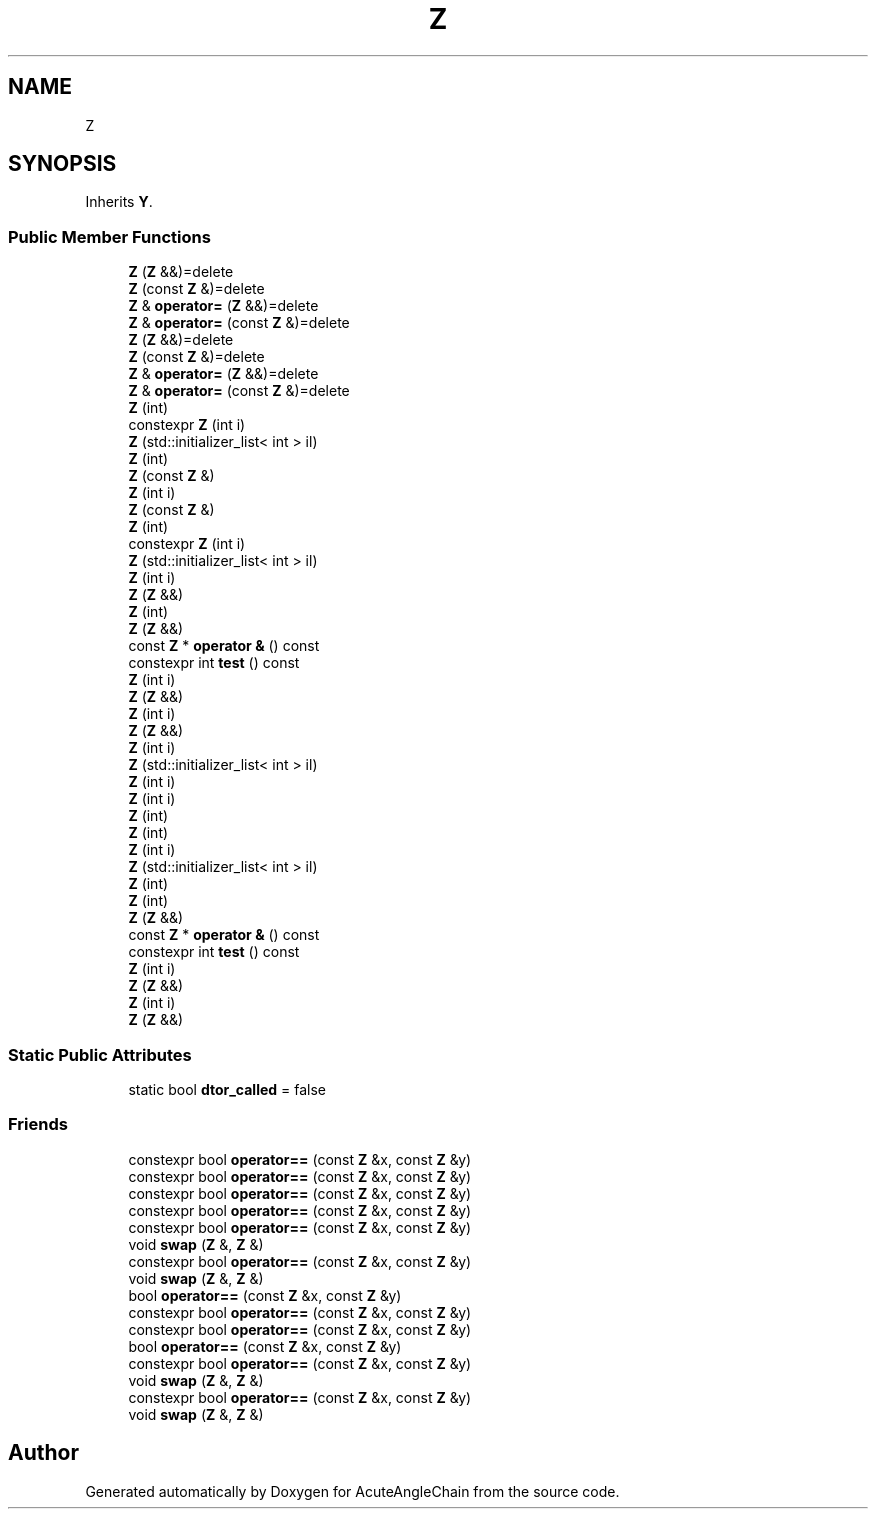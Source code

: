 .TH "Z" 3 "Sun Jun 3 2018" "AcuteAngleChain" \" -*- nroff -*-
.ad l
.nh
.SH NAME
Z
.SH SYNOPSIS
.br
.PP
.PP
Inherits \fBY\fP\&.
.SS "Public Member Functions"

.in +1c
.ti -1c
.RI "\fBZ\fP (\fBZ\fP &&)=delete"
.br
.ti -1c
.RI "\fBZ\fP (const \fBZ\fP &)=delete"
.br
.ti -1c
.RI "\fBZ\fP & \fBoperator=\fP (\fBZ\fP &&)=delete"
.br
.ti -1c
.RI "\fBZ\fP & \fBoperator=\fP (const \fBZ\fP &)=delete"
.br
.ti -1c
.RI "\fBZ\fP (\fBZ\fP &&)=delete"
.br
.ti -1c
.RI "\fBZ\fP (const \fBZ\fP &)=delete"
.br
.ti -1c
.RI "\fBZ\fP & \fBoperator=\fP (\fBZ\fP &&)=delete"
.br
.ti -1c
.RI "\fBZ\fP & \fBoperator=\fP (const \fBZ\fP &)=delete"
.br
.ti -1c
.RI "\fBZ\fP (int)"
.br
.ti -1c
.RI "constexpr \fBZ\fP (int i)"
.br
.ti -1c
.RI "\fBZ\fP (std::initializer_list< int > il)"
.br
.ti -1c
.RI "\fBZ\fP (int)"
.br
.ti -1c
.RI "\fBZ\fP (const \fBZ\fP &)"
.br
.ti -1c
.RI "\fBZ\fP (int i)"
.br
.ti -1c
.RI "\fBZ\fP (const \fBZ\fP &)"
.br
.ti -1c
.RI "\fBZ\fP (int)"
.br
.ti -1c
.RI "constexpr \fBZ\fP (int i)"
.br
.ti -1c
.RI "\fBZ\fP (std::initializer_list< int > il)"
.br
.ti -1c
.RI "\fBZ\fP (int i)"
.br
.ti -1c
.RI "\fBZ\fP (\fBZ\fP &&)"
.br
.ti -1c
.RI "\fBZ\fP (int)"
.br
.ti -1c
.RI "\fBZ\fP (\fBZ\fP &&)"
.br
.ti -1c
.RI "const \fBZ\fP * \fBoperator &\fP () const"
.br
.ti -1c
.RI "constexpr int \fBtest\fP () const"
.br
.ti -1c
.RI "\fBZ\fP (int i)"
.br
.ti -1c
.RI "\fBZ\fP (\fBZ\fP &&)"
.br
.ti -1c
.RI "\fBZ\fP (int i)"
.br
.ti -1c
.RI "\fBZ\fP (\fBZ\fP &&)"
.br
.ti -1c
.RI "\fBZ\fP (int i)"
.br
.ti -1c
.RI "\fBZ\fP (std::initializer_list< int > il)"
.br
.ti -1c
.RI "\fBZ\fP (int i)"
.br
.ti -1c
.RI "\fBZ\fP (int i)"
.br
.ti -1c
.RI "\fBZ\fP (int)"
.br
.ti -1c
.RI "\fBZ\fP (int)"
.br
.ti -1c
.RI "\fBZ\fP (int i)"
.br
.ti -1c
.RI "\fBZ\fP (std::initializer_list< int > il)"
.br
.ti -1c
.RI "\fBZ\fP (int)"
.br
.ti -1c
.RI "\fBZ\fP (int)"
.br
.ti -1c
.RI "\fBZ\fP (\fBZ\fP &&)"
.br
.ti -1c
.RI "const \fBZ\fP * \fBoperator &\fP () const"
.br
.ti -1c
.RI "constexpr int \fBtest\fP () const"
.br
.ti -1c
.RI "\fBZ\fP (int i)"
.br
.ti -1c
.RI "\fBZ\fP (\fBZ\fP &&)"
.br
.ti -1c
.RI "\fBZ\fP (int i)"
.br
.ti -1c
.RI "\fBZ\fP (\fBZ\fP &&)"
.br
.in -1c
.SS "Static Public Attributes"

.in +1c
.ti -1c
.RI "static bool \fBdtor_called\fP = false"
.br
.in -1c
.SS "Friends"

.in +1c
.ti -1c
.RI "constexpr bool \fBoperator==\fP (const \fBZ\fP &x, const \fBZ\fP &y)"
.br
.ti -1c
.RI "constexpr bool \fBoperator==\fP (const \fBZ\fP &x, const \fBZ\fP &y)"
.br
.ti -1c
.RI "constexpr bool \fBoperator==\fP (const \fBZ\fP &x, const \fBZ\fP &y)"
.br
.ti -1c
.RI "constexpr bool \fBoperator==\fP (const \fBZ\fP &x, const \fBZ\fP &y)"
.br
.ti -1c
.RI "constexpr bool \fBoperator==\fP (const \fBZ\fP &x, const \fBZ\fP &y)"
.br
.ti -1c
.RI "void \fBswap\fP (\fBZ\fP &, \fBZ\fP &)"
.br
.ti -1c
.RI "constexpr bool \fBoperator==\fP (const \fBZ\fP &x, const \fBZ\fP &y)"
.br
.ti -1c
.RI "void \fBswap\fP (\fBZ\fP &, \fBZ\fP &)"
.br
.ti -1c
.RI "bool \fBoperator==\fP (const \fBZ\fP &x, const \fBZ\fP &y)"
.br
.ti -1c
.RI "constexpr bool \fBoperator==\fP (const \fBZ\fP &x, const \fBZ\fP &y)"
.br
.ti -1c
.RI "constexpr bool \fBoperator==\fP (const \fBZ\fP &x, const \fBZ\fP &y)"
.br
.ti -1c
.RI "bool \fBoperator==\fP (const \fBZ\fP &x, const \fBZ\fP &y)"
.br
.ti -1c
.RI "constexpr bool \fBoperator==\fP (const \fBZ\fP &x, const \fBZ\fP &y)"
.br
.ti -1c
.RI "void \fBswap\fP (\fBZ\fP &, \fBZ\fP &)"
.br
.ti -1c
.RI "constexpr bool \fBoperator==\fP (const \fBZ\fP &x, const \fBZ\fP &y)"
.br
.ti -1c
.RI "void \fBswap\fP (\fBZ\fP &, \fBZ\fP &)"
.br
.in -1c

.SH "Author"
.PP 
Generated automatically by Doxygen for AcuteAngleChain from the source code\&.
